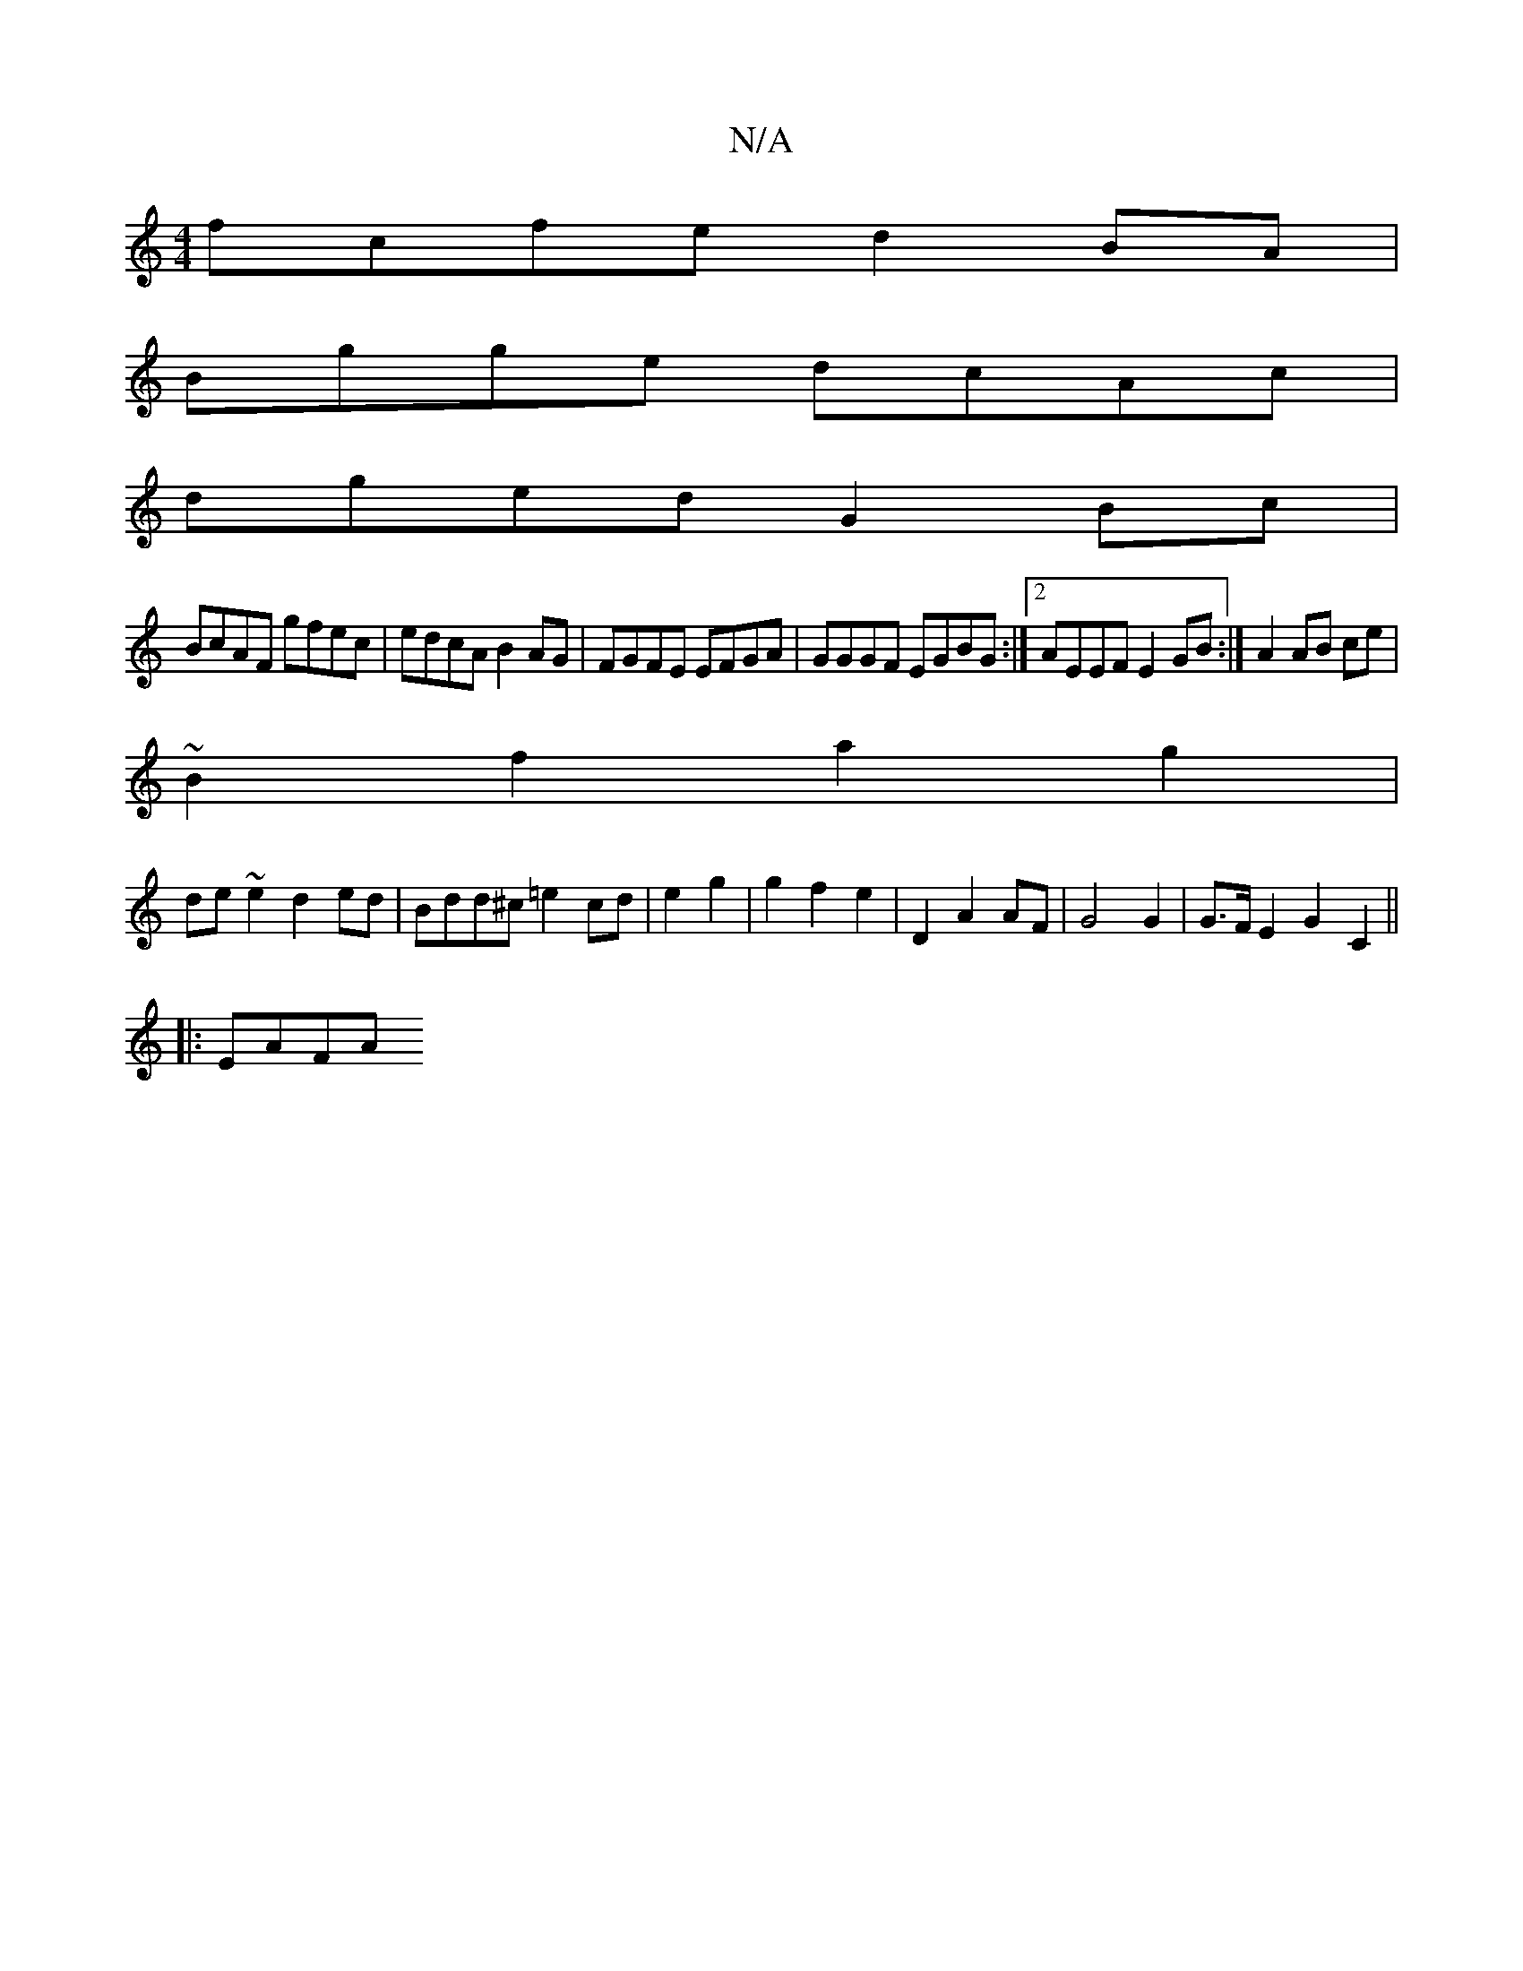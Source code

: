 X:1
T:N/A
M:4/4
R:N/A
K:Cmajor
fcfe d2 BA |
Bgge dcAc |
dged G2 Bc |
BcAF gfec|edcA B2AG|FGFE EFGA|GGGF EGBG:|2 AEEF E2GB:|A2 AB ce|
~B2f2 a2g2|
de~e2 d2ed|Bdd^c =e2cd | e2g2 | g2 f2 e2 | D2 A2 AF | G4 G2 | G>F E2 G2- C2 ||
|: EAFA